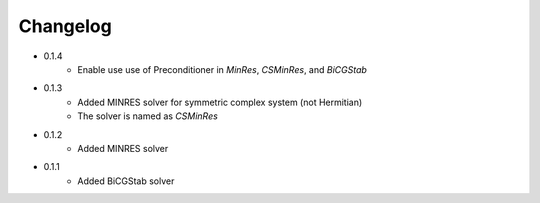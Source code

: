 =========
Changelog
=========

- 0.1.4
    - Enable use use of Preconditioner in `MinRes`, `CSMinRes`, and `BiCGStab`

- 0.1.3
    - Added MINRES solver for symmetric complex system (not Hermitian)
    - The solver is named as `CSMinRes`

- 0.1.2
    - Added MINRES solver

- 0.1.1
    - Added BiCGStab solver

